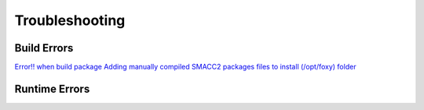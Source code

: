 Troubleshooting
=====

Build Errors
------------

`Error!! when build package <https://github.com/robosoft-ai/SMACC2/issues/537>`_
`Adding manually compiled SMACC2 packages files to install (/opt/foxy) folder <https://github.com/robosoft-ai/SMACC2/issues/535>`_


Runtime Errors
----------------


